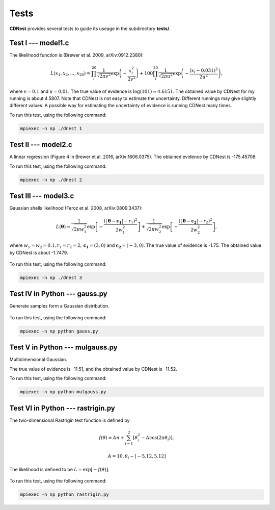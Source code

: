 ******
Tests
******

**CDNest** provides several tests to guide its useage in the subdirectory **tests/**.

Test I --- model1.c
===================

The likelihood function is (Brewer et al. 2009, arXiv:0912.2380):

.. math::
  
   L(x_1, x_2, ..., x_20) = \prod_i^{20}\frac{1}{\sqrt{2\pi v^2}}\exp\left(-\frac{x_i^2}{2v^2}\right) + 100 \prod_i^{20}\frac{1}{\sqrt{2\pi u^2}}\exp\left(-\frac{(x_i-0.031)^2}{2u^2}\right),

where :math:`v=0.1` and :math:`u=0.01`. The true value of evidence is :math:`\log(101)\approx4.6151`. The obtained value by CDNest for my running is about 4.5807. Note that CDNest is not easy to estimate the uncertainty. Different runnings may give slightly different values. A possible way for estimating the uncertainty of evidence is running CDNest many times.

To run this test, using the following command:

.. code-block:: bash
  
  mpiexec -n np ./dnest 1

Test II --- model2.c
====================

A linear regression (Figure 4 in Brewer et al. 2016, arXiv:1606.0375). The obtained evidence by CDNest is -175.45708.

To run this test, using the following command:

.. code-block:: bash
  
  mpiexec -n np ./dnest 2

Test III --- model3.c
=====================

Gaussian shells likelihood (Feroz et al. 2008, arXiv:0809.3437):

.. math::
  
  L(\boldsymbol{\theta})= \frac{1}{\sqrt{2\pi w_1^2}}\exp\left[-\frac{(|\boldsymbol{\theta-c_1}|-r_1)^2}{2w_1^2}\right]+\frac{1}{\sqrt{2\pi w_2^2}}\exp\left[-\frac{(|\boldsymbol{\theta-c_2}|-r_2)^2}{2w_2^2}\right],

where :math:`w_1=w_2=0.1, r_1=r_2=2, \boldsymbol{c_1}=(3, 0)` and :math:`\boldsymbol{c_2}=(-3, 0)`. The true value of evidence is -1.75. The obtained value by CDNest is about -1.7479.

.. figure:: _static/fig_test3.jpg
  :scale: 100 %
  :align: center

To run this test, using the following command:

.. code-block:: bash
  
  mpiexec -n np ./dnest 3

Test IV in Python --- gauss.py
================================

Generate samples form a Gaussian distribution.

.. figure:: _static/fig_gau.jpg
  :scale: 100%
  :align: center

To run this test, using the following command:

.. code-block:: bash
  
  mpiexec -n np python gauss.py

Test V in Python --- mulgauss.py
================================

Multidimensional Gaussian.

The true value of evidence is -11.51, and the obtained value by CDNest is -11.52.

To run this test, using the following command:

.. code-block:: bash
  
  mpiexec -n np python mulgauss.py

Test VI in Python --- rastrigin.py
==================================

The two-dimensional Rastrigin test function is defined by 

.. math::
  
  f(\theta) = An + \sum_{i=1}^{2}[\theta_i^2 - A \cos(2\pi\theta_i)],

  A = 10, \theta_i \sim [-5.12, 5.12]

The likelihood is defined to be :math:`L = \exp[-f(\theta)]`.

.. figure:: _static/fig_rastrigin.jpg
  :scale: 100%
  :align: center

To run this test, using the following command:

.. code-block:: bash
  
  mpiexec -n np python rastrigin.py